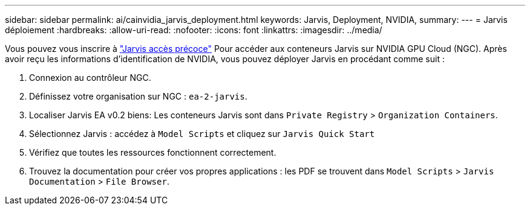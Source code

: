 ---
sidebar: sidebar 
permalink: ai/cainvidia_jarvis_deployment.html 
keywords: Jarvis, Deployment, NVIDIA, 
summary:  
---
= Jarvis déploiement
:hardbreaks:
:allow-uri-read: 
:nofooter: 
:icons: font
:linkattrs: 
:imagesdir: ../media/


[role="lead"]
Vous pouvez vous inscrire à https://developer.nvidia.com/nvidia-jarvis-early-access["Jarvis accès précoce"^] Pour accéder aux conteneurs Jarvis sur NVIDIA GPU Cloud (NGC). Après avoir reçu les informations d'identification de NVIDIA, vous pouvez déployer Jarvis en procédant comme suit :

. Connexion au contrôleur NGC.
. Définissez votre organisation sur NGC : `ea-2-jarvis`.
. Localiser Jarvis EA v0.2 biens: Les conteneurs Jarvis sont dans `Private Registry` > `Organization Containers`.
. Sélectionnez Jarvis : accédez à `Model Scripts` et cliquez sur `Jarvis Quick Start`
. Vérifiez que toutes les ressources fonctionnent correctement.
. Trouvez la documentation pour créer vos propres applications : les PDF se trouvent dans `Model Scripts` > `Jarvis Documentation` > `File Browser`.

